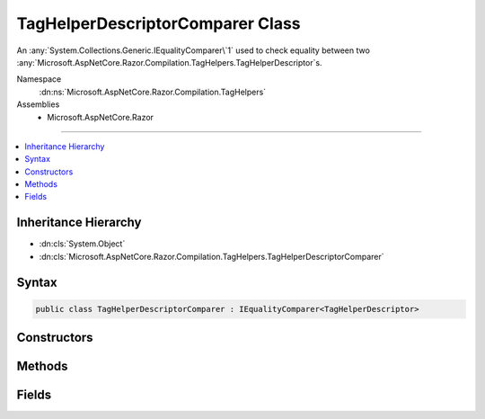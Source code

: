 

TagHelperDescriptorComparer Class
=================================






An :any:`System.Collections.Generic.IEqualityComparer\`1` used to check equality between
two :any:`Microsoft.AspNetCore.Razor.Compilation.TagHelpers.TagHelperDescriptor`\s.


Namespace
    :dn:ns:`Microsoft.AspNetCore.Razor.Compilation.TagHelpers`
Assemblies
    * Microsoft.AspNetCore.Razor

----

.. contents::
   :local:



Inheritance Hierarchy
---------------------


* :dn:cls:`System.Object`
* :dn:cls:`Microsoft.AspNetCore.Razor.Compilation.TagHelpers.TagHelperDescriptorComparer`








Syntax
------

.. code-block:: csharp

    public class TagHelperDescriptorComparer : IEqualityComparer<TagHelperDescriptor>








.. dn:class:: Microsoft.AspNetCore.Razor.Compilation.TagHelpers.TagHelperDescriptorComparer
    :hidden:

.. dn:class:: Microsoft.AspNetCore.Razor.Compilation.TagHelpers.TagHelperDescriptorComparer

Constructors
------------

.. dn:class:: Microsoft.AspNetCore.Razor.Compilation.TagHelpers.TagHelperDescriptorComparer
    :noindex:
    :hidden:

    
    .. dn:constructor:: Microsoft.AspNetCore.Razor.Compilation.TagHelpers.TagHelperDescriptorComparer.TagHelperDescriptorComparer()
    
        
    
        
        Initializes a new :any:`Microsoft.AspNetCore.Razor.Compilation.TagHelpers.TagHelperDescriptorComparer` instance.
    
        
    
        
        .. code-block:: csharp
    
            protected TagHelperDescriptorComparer()
    

Methods
-------

.. dn:class:: Microsoft.AspNetCore.Razor.Compilation.TagHelpers.TagHelperDescriptorComparer
    :noindex:
    :hidden:

    
    .. dn:method:: Microsoft.AspNetCore.Razor.Compilation.TagHelpers.TagHelperDescriptorComparer.Equals(Microsoft.AspNetCore.Razor.Compilation.TagHelpers.TagHelperDescriptor, Microsoft.AspNetCore.Razor.Compilation.TagHelpers.TagHelperDescriptor)
    
        
    
        
        :type descriptorX: Microsoft.AspNetCore.Razor.Compilation.TagHelpers.TagHelperDescriptor
    
        
        :type descriptorY: Microsoft.AspNetCore.Razor.Compilation.TagHelpers.TagHelperDescriptor
        :rtype: System.Boolean
    
        
        .. code-block:: csharp
    
            public virtual bool Equals(TagHelperDescriptor descriptorX, TagHelperDescriptor descriptorY)
    
    .. dn:method:: Microsoft.AspNetCore.Razor.Compilation.TagHelpers.TagHelperDescriptorComparer.GetHashCode(Microsoft.AspNetCore.Razor.Compilation.TagHelpers.TagHelperDescriptor)
    
        
    
        
        :type descriptor: Microsoft.AspNetCore.Razor.Compilation.TagHelpers.TagHelperDescriptor
        :rtype: System.Int32
    
        
        .. code-block:: csharp
    
            public virtual int GetHashCode(TagHelperDescriptor descriptor)
    

Fields
------

.. dn:class:: Microsoft.AspNetCore.Razor.Compilation.TagHelpers.TagHelperDescriptorComparer
    :noindex:
    :hidden:

    
    .. dn:field:: Microsoft.AspNetCore.Razor.Compilation.TagHelpers.TagHelperDescriptorComparer.Default
    
        
    
        
        A default instance of the :any:`Microsoft.AspNetCore.Razor.Compilation.TagHelpers.TagHelperDescriptorComparer`\.
    
        
        :rtype: Microsoft.AspNetCore.Razor.Compilation.TagHelpers.TagHelperDescriptorComparer
    
        
        .. code-block:: csharp
    
            public static readonly TagHelperDescriptorComparer Default
    

